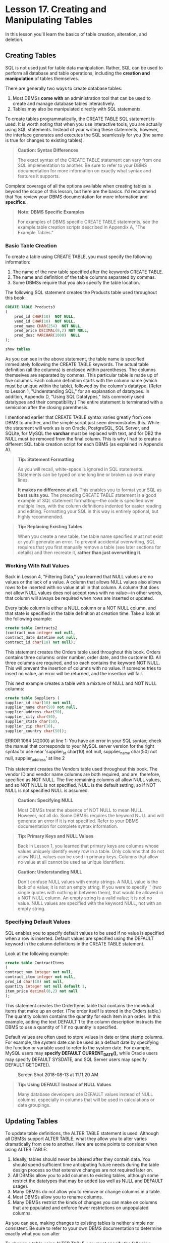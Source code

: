 * Lesson 17. Creating and Manipulating Tables

In this lesson you'll learn the basics of table creation, alteration, and deletion.

** Creating Tables

SQL is not used just for table data manipulation. Rather, SQL can be used to perform all database and table operations, including the *creation and manipulation* of tables themselves.

There are generally two ways to create database tables:

1) Most DBMSs *come with* an administration tool that can be used to create and manage database tables interactively.
2) Tables may also be manipulated directly with SQL statements.

To create tables programmatically, the CREATE TABLE SQL statement is used. It is worth noting that when you use interactive tools, you are actually using SQL statements. Instead of your writing these statements, however, the interface generates and executes the SQL seamlessly for you (the same is true for changes to existing tables).

#+BEGIN_QUOTE
  *Caution: Syntax Differences*

  The exact syntax of the CREATE TABLE statement can vary from one SQL implementation to another. Be sure to refer to your DBMS documentation for more information on exactly what syntax and features it supports.
#+END_QUOTE

Complete coverage of all the options available when creating tables is beyond the scope of this lesson, but here are the basics. I'd recommend that You review your DBMS documentation for more information and *specifics.*

#+BEGIN_QUOTE
  *Note: DBMS Specific Examples*

  For examples of DBMS specific CREATE TABLE statements, see the example table creation scripts described in Appendix A, "The Example Tables."
#+END_QUOTE

*** Basic Table Creation

To create a table using CREATE TABLE, you must specify the following information:

1) The name of the new table specified after the keywords CREATE TABLE.
2) The name and definition of the table columns separated by commas.
3) Some DBMSs require that you also specify the table location.

The following SQL statement creates the Products table used throughout this book:

#+BEGIN_SRC sql :engine mysql :dbuser org :database grocer
    CREATE TABLE Products3
    (
        prod_id CHAR(10)  NOT NULL,
        vend_id CHAR(10)  NOT NULL,
        prod_name CHAR(254)  NOT NULL,
        prod_price DECIMAL(8,2) NOT NULL,
        prod_desc VARCHAR(1000)  NULL
    );
#+END_SRC

#+begin_src sql :engine mysql :dbuser org :database grocer
show tables
#+end_src

#+RESULTS:
| Tables_in_grocer |
|------------------|
| Customers        |
| OrderItems       |
| Orders           |
| Products         |
| Products2        |
| Products3        |
| Vendors          |
| custcopy         |

As you can see in the above statement, the table name is specified immediately following the CREATE TABLE keywords. The actual table definition (all the columns) is enclosed within parentheses. The columns themselves are separated by commas. This particular table is made up of five columns. Each column definition starts with the column name (which must be unique within the table), followed by the column's datatype. (Refer to Lesson 1, "Understanding SQL," for an explanation of datatypes. In addition, Appendix D, "Using SQL Datatypes," lists commonly used datatypes and their compatibility.) The entire statement is terminated with a semicolon after the closing parenthesis.

I mentioned earlier that CREATE TABLE syntax varies greatly from one DBMS to another, and the simple script just seen demonstrates this. While the statement will work as is on Oracle, PostgreSQL, SQL Server, and SQLite, for MySQL the *varchar* must be replaced with text, and for DB2 the NULL must be removed from the final column. This is why I had to create a different SQL table creation script for each DBMS (as explained in Appendix A).

#+BEGIN_QUOTE
  *Tip: Statement Formatting*

  As you will recall, white-space is ignored in SQL statements. Statements can be typed on one long line or broken up over many lines.

  *It makes no difference at all.* This enables you to format your SQL as *best suits you.* The preceding CREATE TABLE statement is a good example of SQL statement formatting---the code is specified over multiple lines, with the column definitions indented for easier reading and editing. Formatting your SQL in this way is entirely optional, but highly recommended.
#+END_QUOTE

#+BEGIN_QUOTE
  *Tip: Replacing Existing Tables*

  When you create a new table, the table name specified must not exist or you'll generate an error. To prevent accidental overwriting, SQL requires that you first manually remove a table (see later sections for details) and then recreate it, *rather than just overwriting it.*
#+END_QUOTE

*** Working With Null Values

Back in Lesson 4, "Filtering Data," you learned that NULL values are no values or the lack of a value. A column that allows NULL values also allows rows to be inserted with no value at all in that column. A column that does not allow NULL values does not accept rows with no value---in other words, that column will always be required when rows are inserted or updated.

Every table column is either a NULL column or a NOT NULL column, and that state is specified in the table definition at creation time. Take a look at the following example:

#+BEGIN_SRC sql :engine mysql :dbuser org :database grocer :results none
create table Contracts2
(contract_num integer not null,
contract_date datetime not null,
contract_id char(10) not null);
#+END_SRC



This statement creates the Orders table used throughout this book. Orders contains three columns: order number, order date, and the customer ID. All three columns are required, and so each contains the keyword NOT NULL. This will prevent the insertion of columns with no value. If someone tries to insert no value, an error will be returned, and the insertion will fail.

This next example creates a table with a mixture of NULL and NOT NULL columns:

#+BEGIN_SRC sql :engine mysql :dbuser org :database grocer
create table Suppliers (
supplier_id char(10) not null,
supplier_name char(50) not null,
supplier_address char(50),
supplier_city char(50),
supplier_state char(50),
supplier_zip char(10),
supplier_country char(50));
#+END_SRC

#+RESULTS:
|   |
ERROR 1064 (42000) at line 1: You have an error in your SQL syntax; check the manual that corresponds to your MySQL server version for the right syntax to use near 'supplier_id char(10) not null,
supplier_name char(50) not null,
supplier_address' at line 2


This statement creates the Vendors table used throughout this book. The vendor ID and vendor name columns are both required, and are, therefore, specified as NOT NULL. The five remaining columns all allow NULL values, and so NOT NULL is not specified. NULL is the default setting, so if NOT NULL is not specified NULL is assumed.

#+BEGIN_QUOTE
  *Caution: Specifying NULL*

  Most DBMSs treat the absence of NOT NULL to mean NULL. However, not all do. Some DBMSs requires the keyword NULL and will generate an error if it is not specified. Refer to your DBMS documentation for complete syntax information.
#+END_QUOTE

#+BEGIN_QUOTE
  *Tip: Primary Keys and NULL Values*

  Back in Lesson 1, you learned that primary keys are columns whose values uniquely identify every row in a table. Only columns that do not allow NULL values can be used in primary keys. Columns that allow no value at all cannot be used as unique identifiers.
#+END_QUOTE

#+BEGIN_QUOTE
  *Caution: Understanding NULL*

  Don't confuse NULL values with empty strings. A NULL value is the lack of a value; it is not an empty string. If you were to specify '' (two single quotes with nothing in between them), that would be allowed in a NOT NULL column. An empty string is a valid value; it is not no value. NULL values are specified with the keyword NULL, not with an empty string.
#+END_QUOTE

*** Specifying Default Values

SQL enables you to specify default values to be used if no value is specified when a row is inserted. Default values are specified using the DEFAULT keyword in the column definitions in the CREATE TABLE statement.

Look at the following example:

#+BEGIN_SRC sql :engine mysql :dbuser org :database grocer
create table ContractItems
(
contract_num integer not null,
contract_item integer not null,
prod_id char(10) not null,
quantity integer not null default 1,
item_price decimal(8,2) not null
);
#+END_SRC

This statement creates the OrderItems table that contains the individual items that make up an order. (The order itself is stored in the Orders table.) The quantity column contains the quantity for each item in an order. In this example, adding the text DEFAULT 1 to the column description instructs the DBMS to use a quantity of 1 if no quantity is specified.

Default values are often used to store values in date or time stamp columns. For example, the system date can be used as a default date by specifying the function or variable used to refer to the system date. For example, MySQL users may *specify DEFAULT CURRENT_DATE(),* while Oracle users may specify DEFAULT SYSDATE, and SQL Server users may specify DEFAULT GETDATE().

#+CAPTION: Screen Shot 2018-08-13 at 11.11.20 AM
[[http://heropublic.oss-cn-beijing.aliyuncs.com/031136.png]]

#+BEGIN_QUOTE
  *Tip: Using DEFAULT Instead of NULL Values*

  Many database developers use DEFAULT values instead of NULL columns, especially in columns that will be used in calculations or data groupings.
#+END_QUOTE

** Updating Tables


To update table definitions, the ALTER TABLE statement is used. Although all DBMSs support ALTER TABLE, what they allow you to alter varies dramatically from one to another. Here are some points to consider when using ALTER TABLE:

1) Ideally, tables should never be altered after they contain data. You should spend sufficient time anticipating future needs during the table design process so that extensive changes are not required later on.
2) All DBMSs allow you to add columns to existing tables, although some restrict the datatypes that may be added (as well as NULL and DEFAULT usage).
3) Many DBMSs do not allow you to remove or change columns in a table.
4) Most DBMSs allow you to rename columns.
5) Many DBMSs restrict the kinds of changes you can make on columns that are populated and enforce fewer restrictions on unpopulated columns.

As you can see, making changes to existing tables is neither simple nor consistent. Be sure to refer to your own DBMS documentation to determine exactly what you can alter

To change a table using ALTER TABLE, you must specify the following information:

1) The name of the table to be altered after the keywords ALTER TABLE. (The table must exist or an error will be generated.)
2) The list of changes to be made.

Because adding columns to an existing table is about the only operation supported by all DBMSs, I'll use that for an example:

#+BEGIN_SRC sql :engine mysql :dbuser org :database grocer
alter table Suppliers add supplier_phone char(20);
#+END_SRC

#+begin_src sql :engine mysql :dbuser org :database grocer
select * from Suppliers;
#+end_src

#+RESULTS:
|   |

This statement adds a column named vend_phone to the Vendors table. The datatype must be specified. Other alter operations, for example, changing or dropping columns, or adding constraints or keys, use a similar syntax. (Note that the following example will not work with all DBMSs):

#+BEGIN_SRC sql :engine mysql :dbuser org :database grocer :results none
alter table Suppliers
drop column supplier_phone;
#+END_SRC

Complex table structure changes usually require a manual move process involving these steps:

1. Create a new table with the new column layout.
2. Use the INSERT SELECT statement (see Lesson 15, "Inserting Data," for details of this statement) to copy the data from the old table to the new table. Use conversion functions and calculated fields, if needed.
3. Verify that the new table contains the desired data.
4. Rename the old table (or delete it, if you are really brave).
5. Rename the new table with the name previously used by the old table.
6. Recreate any triggers, stored procedures, indexes, and foreign keys as needed.

#+BEGIN_QUOTE
  Note: ALTER TABLE and SQLite

  SQLite limits the operations that may be performed using ALTER TABLE. One of the most important limitations is that it does not support the use of ALTER TABLE to defined primary and foreign keys, these must be specified at initial CREATE TABLE time.
#+END_QUOTE

#+BEGIN_QUOTE
  Caution: Use ALTER TABLE Carefully

  Use ALTER TABLE with extreme caution, and be sure you have a complete set of backups (both schema and data) before proceeding. Database table changes cannot be undone---and if you add columns you don't need, you might not be able to remove them. Similarly, if you drop a column that you do need, you might lose all the data in that column.
#+END_QUOTE

** Deleting Tables


Deleting tables (actually removing the entire table, not just the contents) is very easy ---arguably too easy. Tables are deleted using the DROP TABLE statement:

#+BEGIN_SRC sql :engine mysql :dbuser org :database grocer :results none
    DROP TABLE Suppliers;
#+END_SRC

#+RESULTS:
|   |

This statement deletes the CustCopy table. (You created that one in Lesson 15.) There is no confirmation, nor is there an undo---executing the statement will permanently remove the table.

#+BEGIN_QUOTE
  Tip: Using Relational Rules to Prevent Accidental Deletion

  Many DBMSs allow you to enforce rules that prevent the dropping of tables that are related to other tables. When these rules are enforced, if you issue a DROP TABLE statement against a table that is part of a relationship, the DBMS blocks the operation until the relationship was removed. It is a good idea to enable these options, if available, to prevent the accidental dropping of needed tables.
#+END_QUOTE

** Renaming Tables

Table renaming is supported differently by each DBMS. There is no hard and fast standard for this operation. DB2, MariaDB, MySQL, Oracle, and PostgreSQL users can use the RENAME statement. SQL Server users can use the supplied sp_rename stored procedure. SQLite supports the renaming of tables via the ALTER TABLE statement.

The basic syntax for all rename operations requires that you specify the old name and a new name, however there are DBMS implementation differences. Refer to your own DBMS documentation for details on supported syntax.

** Summary


In this lesson, you learned several new SQL statements. CREATE TABLE is used to create new tables, ALTER TABLE is used to change table columns (or other objects like constraints or indexes), and DROP TABLE is used to completely delete a table. These statements should be used with extreme caution, and only after backups have been made. As the exact syntax of each of these statements varies from one DBMS to another, you should consult your own DBMS documentation for more information.

#+BEGIN_QUOTE
  Foreign-Key首先是数据类型其次才是connecting point
#+END_QUOTE
# 总结
create table, work with null, default value,
alter table
drop table
